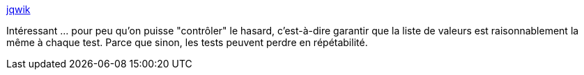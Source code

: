 :jbake-type: post
:jbake-status: published
:jbake-title: jqwik
:jbake-tags: programming,java,junit,test,_mois_avr.,_année_2018
:jbake-date: 2018-04-17
:jbake-depth: ../
:jbake-uri: shaarli/1523981715000.adoc
:jbake-source: https://nicolas-delsaux.hd.free.fr/Shaarli?searchterm=http%3A%2F%2Fjqwik.net%2F&searchtags=programming+java+junit+test+_mois_avr.+_ann%C3%A9e_2018
:jbake-style: shaarli

http://jqwik.net/[jqwik]

Intéressant ... pour peu qu'on puisse "contrôler" le hasard, c'est-à-dire garantir que la liste de valeurs est raisonnablement la même à chaque test. Parce que sinon, les tests peuvent perdre en répétabilité.
